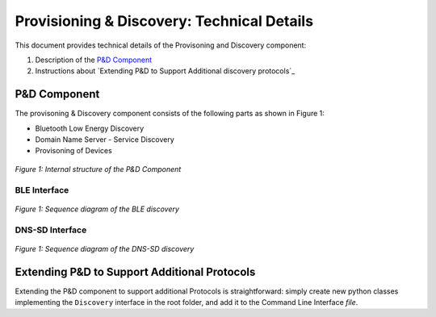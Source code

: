 .. _P&D_internals:

===========================================
Provisioning & Discovery: Technical Details
===========================================

This document provides technical details of the Provisoning and Discovery component:

1. Description of the `P&D Component`_ 

2. Instructions about `Extending P&D to Support Additional discovery protocols`_


---------------------
P&D Component
---------------------

The provisoning & Discovery component consists of the following parts as shown in Figure 1:

- Bluetooth Low Energy Discovery 

- Domain Name Server - Service Discovery 

- Provisoning of Devices 


.. figure:: ../imgs/discovery_internal.png

*Figure 1: Internal structure of the P&D Component*


BLE Interface
==============

.. figure:: ../imgs/Seq_ble_discovery.png

*Figure 1: Sequence diagram of the BLE discovery*

DNS-SD Interface
================

.. figure:: ../imgs/Seq_discovery.png

*Figure 1: Sequence diagram of the DNS-SD discovery*

---------------------------------------------------
Extending P&D to Support Additional Protocols
---------------------------------------------------

Extending the P&D component to support additional Protocols is straightforward: simply create new python classes implementing the ``Discovery`` interface  in the root folder, and add it to the Command Line Interface `file`.

.. _file: ../src/cli.py
